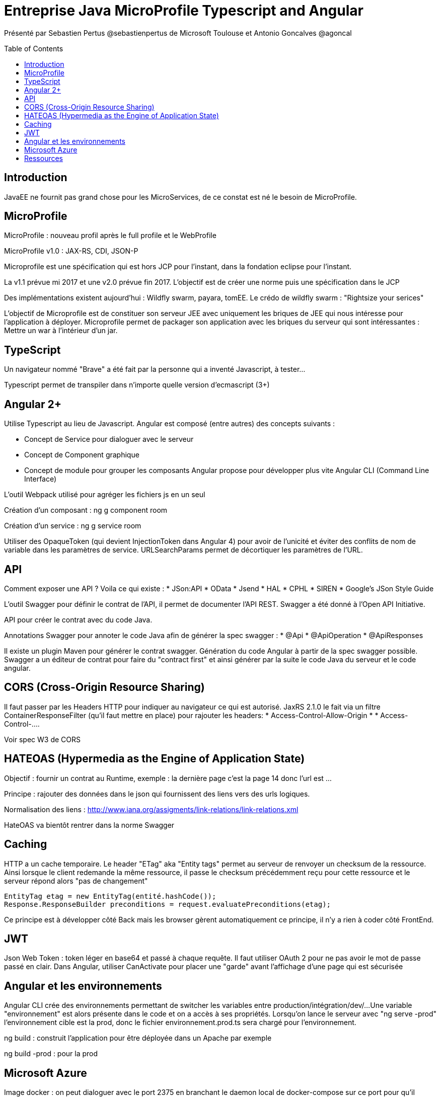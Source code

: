 = Entreprise Java MicroProfile Typescript and Angular
:toc:
:toclevels: 3
:toc-placement: preamble
:lb: pass:[<br> +]
:imagesdir: images
:icons: font
:source-highlighter: highlightjs

Présenté par Sebastien Pertus @sebastienpertus de Microsoft Toulouse et Antonio Goncalves @agoncal

== Introduction
JavaEE ne fournit pas grand chose pour les MicroServices, de ce constat est né le besoin de MicroProfile.

== MicroProfile
MicroProfile : nouveau profil après le full profile et le WebProfile

MicroProfile v1.0 : JAX-RS, CDI, JSON-P

Microprofile est une spécification qui est hors JCP pour l'instant, dans la fondation eclipse pour l'instant.

La v1.1 prévue mi 2017 et une v2.0 prévue fin 2017.
L'objectif est de créer une norme puis une spécification dans le JCP

Des implémentations existent aujourd'hui : Wildfly swarm, payara, tomEE. Le crédo de wildfly swarm : "Rightsize your serices"

L'objectif de Microprofile est de constituer son serveur JEE avec uniquement les briques de JEE qui nous intéresse pour l'application à déployer.
Microprofile permet de packager son application avec les briques du serveur qui sont intéressantes : Mettre un war à l'intérieur d'un jar.

== TypeScript
Un navigateur nommé "Brave" a été fait par la personne qui a inventé Javascript, à tester...

Typescript permet de transpiler dans n'importe quelle version d'ecmascript (3+)

== Angular 2+
Utilise Typescript au lieu de Javascript.
Angular est composé (entre autres) des concepts suivants :

* Concept de Service pour dialoguer avec le serveur
* Concept de Component graphique
* Concept de module pour grouper les composants
Angular propose pour développer plus vite Angular CLI (Command Line Interface)

L'outil Webpack utilisé pour agréger les fichiers js en un seul

Création d'un composant :
ng g component room

Création d'un service :
ng g service room

Utiliser des OpaqueToken (qui devient InjectionToken dans Angular 4) pour avoir de l'unicité et éviter des conflits de nom de variable dans les paramètres de service.
URLSearchParams permet de décortiquer les paramètres de l'URL.

== API
Comment exposer une API ? Voila ce qui existe :
* JSon:API
* OData
* Jsend
* HAL
* CPHL
* SIREN
* Google's JSon Style Guide

L'outil Swagger pour définir le contrat de l'API, il permet de documenter l'API REST.
Swagger a été donné à l'Open API Initiative.

API pour créer le contrat avec du code Java.

Annotations Swagger pour annoter le code Java afin de générer la spec swagger :
* @Api
* @ApiOperation
* @ApiResponses

Il existe un plugin Maven pour générer le contrat swagger.
Génération du code Angular à partir de la spec swagger possible.
Swagger a un éditeur de contrat pour faire du "contract first" et ainsi générer par la suite le code Java du serveur et le code angular.

== CORS (Cross-Origin Resource Sharing)
Il faut passer par les Headers HTTP pour indiquer au navigateur ce qui est autorisé.
JaxRS 2.1.0 le fait via un filtre ContainerResponseFilter (qu'il faut mettre en place) pour rajouter les headers:
 * Access-Control-Allow-Origin *
 * Access-Control-....

Voir spec W3 de CORS

== HATEOAS (Hypermedia as the Engine of Application State)
Objectif : fournir un contrat au Runtime, exemple : la dernière page c'est la page 14 donc l'url est ...

Principe : rajouter des données dans le json qui fournissent des liens vers des urls logiques.

Normalisation des liens : http://www.iana.org/assigments/link-relations/link-relations.xml

HateOAS va bientôt rentrer dans la norme Swagger

== Caching
HTTP a un cache temporaire.
Le header "ETag" aka "Entity tags" permet au serveur de renvoyer un checksum de la ressource.
Ainsi lorsque le client redemande la même ressource, il passe le checksum précédemment reçu pour cette ressource et le serveur répond alors "pas de changement"
----
EntityTag etag = new EntityTag(entité.hashCode());
Response.ResponseBuilder preconditions = request.evaluatePreconditions(etag);
----
Ce principe est à développer côté Back mais les browser gèrent automatiquement ce principe, il n'y a rien à coder côté FrontEnd.

== JWT
Json Web Token : token léger en base64 et passé à chaque requête.
Il faut utiliser OAuth 2 pour ne pas avoir le mot de passe passé en clair.
Dans Angular, utiliser CanActivate pour placer une "garde" avant l'affichage d'une page qui est sécurisée

== Angular et les environnements
Angular CLI crée des environnements permettant de switcher les variables entre production/intégration/dev/...
Une variable "environnement" est alors présente dans le code et on a accès à ses propriétés.
Lorsqu'on lance le serveur avec "ng serve -prod" l'environnement cible est la prod, donc le fichier environnement.prod.ts sera chargé pour l'environnement.

ng build : construit l'application pour être déployée dans un Apache par exemple

ng build -prod : pour la prod

== Microsoft Azure
Image docker : on peut dialoguer avec le port 2375 en branchant le daemon local de docker-compose sur ce port pour qu'il dialogue avec le docker distant

== Ressources
Traefik : reverse proxy

Source du code du talk :
https://github.com/agoncal
https://github.com/Mimetis/UniversityDevoxx
